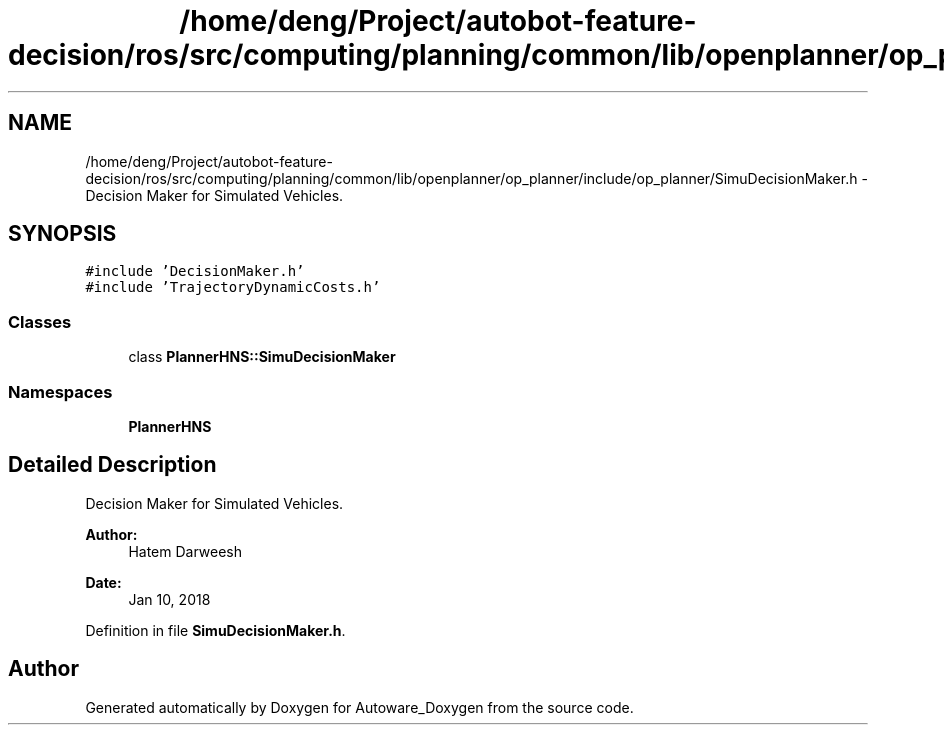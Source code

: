 .TH "/home/deng/Project/autobot-feature-decision/ros/src/computing/planning/common/lib/openplanner/op_planner/include/op_planner/SimuDecisionMaker.h" 3 "Fri May 22 2020" "Autoware_Doxygen" \" -*- nroff -*-
.ad l
.nh
.SH NAME
/home/deng/Project/autobot-feature-decision/ros/src/computing/planning/common/lib/openplanner/op_planner/include/op_planner/SimuDecisionMaker.h \- Decision Maker for Simulated Vehicles\&.  

.SH SYNOPSIS
.br
.PP
\fC#include 'DecisionMaker\&.h'\fP
.br
\fC#include 'TrajectoryDynamicCosts\&.h'\fP
.br

.SS "Classes"

.in +1c
.ti -1c
.RI "class \fBPlannerHNS::SimuDecisionMaker\fP"
.br
.in -1c
.SS "Namespaces"

.in +1c
.ti -1c
.RI " \fBPlannerHNS\fP"
.br
.in -1c
.SH "Detailed Description"
.PP 
Decision Maker for Simulated Vehicles\&. 


.PP
\fBAuthor:\fP
.RS 4
Hatem Darweesh 
.RE
.PP
\fBDate:\fP
.RS 4
Jan 10, 2018 
.RE
.PP

.PP
Definition in file \fBSimuDecisionMaker\&.h\fP\&.
.SH "Author"
.PP 
Generated automatically by Doxygen for Autoware_Doxygen from the source code\&.

